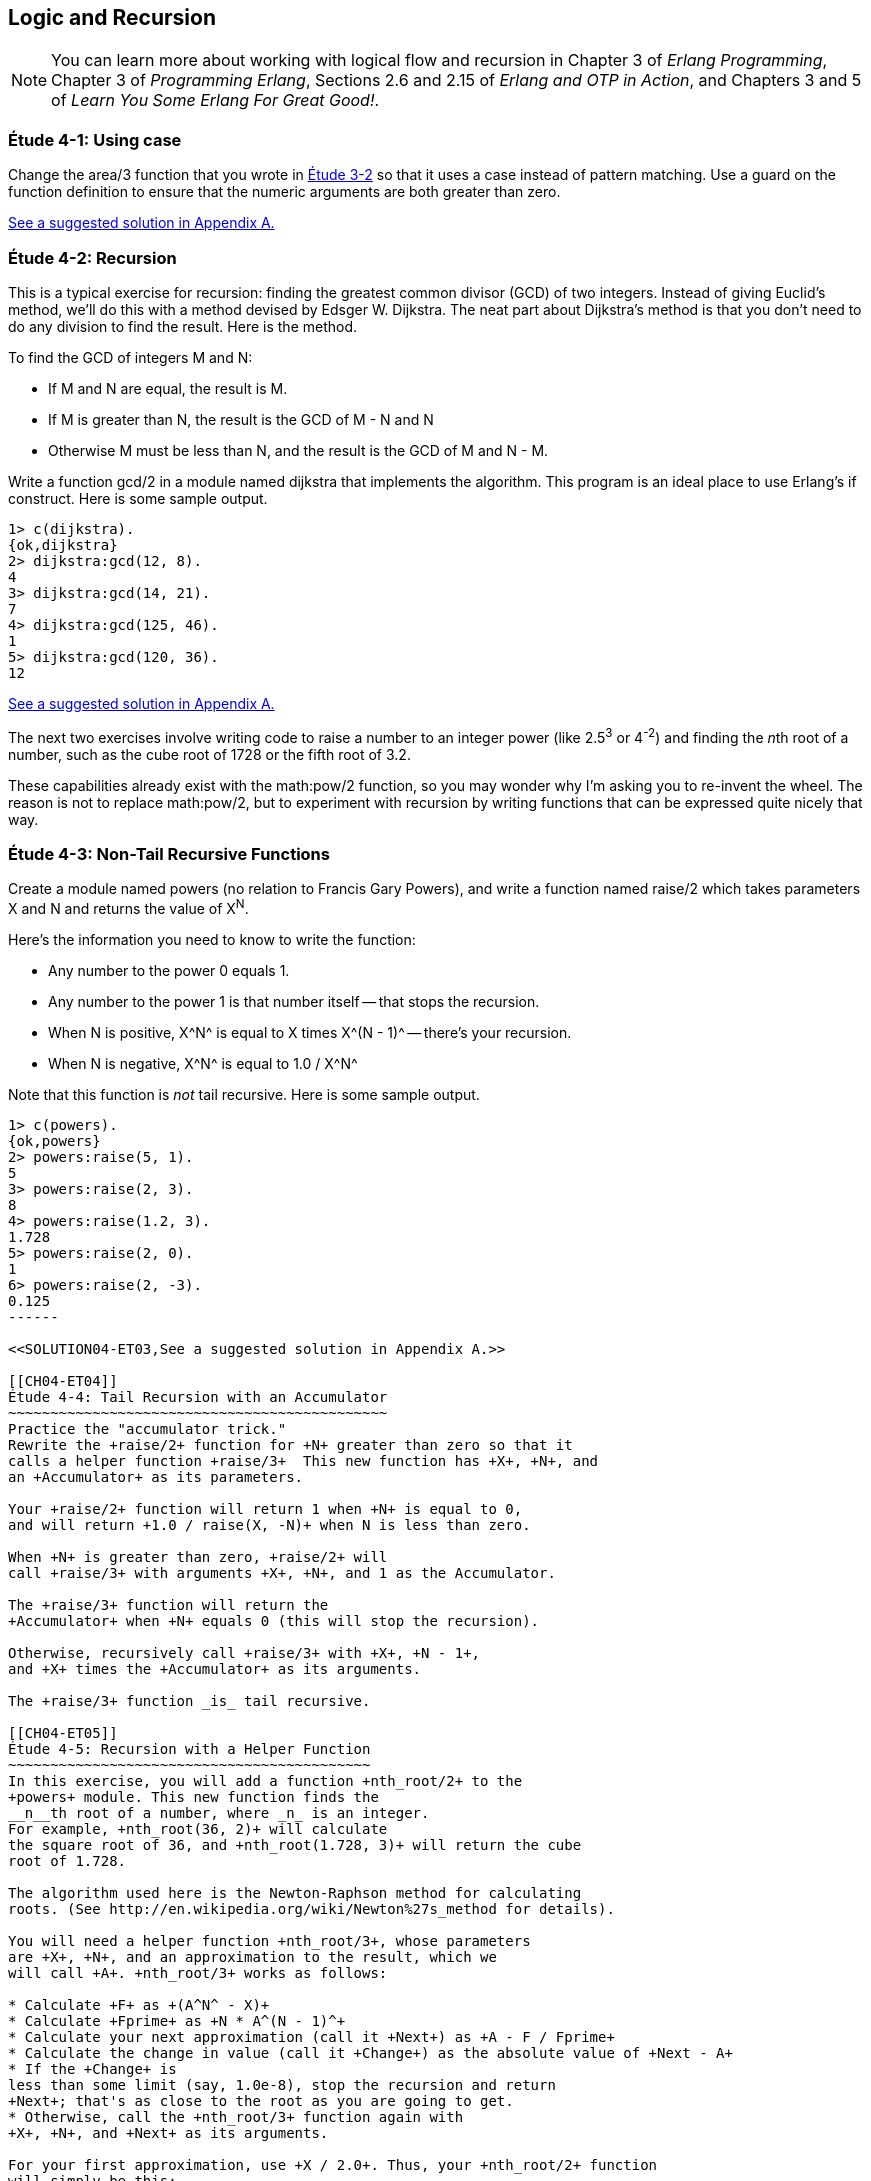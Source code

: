 [[LOGIC-RECURSION]]
Logic and Recursion
-------------------

NOTE: You can learn more about working with logical flow and recursion in Chapter 3 of _Erlang Programming_, Chapter 3 of _Programming Erlang_, Sections 2.6 and 2.15 of _Erlang and OTP in Action_, and Chapters 3 and 5 of _Learn You Some Erlang For Great Good!_.

[[CH04-ET01]]
Étude 4-1: Using +case+
~~~~~~~~~~~~~~~~~~~~~~~
Change the +area/3+ function that you wrote in
<<CH03-ET02,Étude 3-2>> so that it uses a +case+ instead
of pattern matching. Use a guard on the function definition to ensure
that the numeric arguments are both greater than zero.

<<SOLUTION04-ET01,See a suggested solution in Appendix A.>>

[[CH04-ET02]]
Étude 4-2: Recursion
~~~~~~~~~~~~~~~~~~~~
This is a typical exercise for recursion: finding the greatest common
divisor (GCD) of two integers. Instead of giving Euclid's method, we'll
do this with a method devised by Edsger W. Dijkstra. The neat part about
Dijkstra's method is that you don't need to do any division to find
the result.  Here is the method.

To find the GCD of integers M and N:

* If M and N are equal, the result is M.
* If M is greater than N, the result is the GCD of M - N and N
* Otherwise M must be less than N, and the result is the GCD of M and N - M.

Write a function +gcd/2+ in a module named +dijkstra+ that implements
the algorithm. This program is an ideal place to use Erlang's +if+ construct. 
Here is some sample output.

[source,erl]
----
1> c(dijkstra).
{ok,dijkstra}
2> dijkstra:gcd(12, 8).
4
3> dijkstra:gcd(14, 21).
7
4> dijkstra:gcd(125, 46).
1
5> dijkstra:gcd(120, 36).
12
----

<<SOLUTION04-ET02,See a suggested solution in Appendix A.>>

The next two exercises involve writing code to raise a number to an integer
power (like 2.5^3^ or 4^-2^) and finding the __n__th root of a number, such
as the cube root of 1728 or the fifth root of 3.2. 

These capabilities already exist with the +math:pow/2+ function, so you may
wonder why I'm asking you to re-invent the wheel. The reason is not to replace
+math:pow/2+, but to experiment with recursion by writing functions that can be
expressed quite nicely that way.

[[CH04-ET03]]
Étude 4-3: Non-Tail Recursive Functions
~~~~~~~~~~~~~~~~~~~~~~~~~~~~~~~~~~~~~~~
Create a module named +powers+ (no relation to Francis Gary Powers), and
write a function named +raise/2+ which takes parameters +X+  and +N+ and
returns the value of X^N^.

Here's the information you need to know to write the function:

* Any number to the power 0 equals 1.
* Any number to the power 1 is that number itself -- that stops the
  recursion.
* When +N+ is positive, +X^N^+ is equal to +X+ times +X^(N - 1)^+ -- 
  there's your recursion.
* When +N+ is negative, +X^N^+ is equal to +1.0 / X^N^+

Note that this function is _not_ tail recursive.  Here is some sample output.

[source, erl]
-------
1> c(powers).
{ok,powers}
2> powers:raise(5, 1).
5
3> powers:raise(2, 3).
8
4> powers:raise(1.2, 3).
1.728
5> powers:raise(2, 0).
1
6> powers:raise(2, -3).
0.125
------

<<SOLUTION04-ET03,See a suggested solution in Appendix A.>>

[[CH04-ET04]]
Étude 4-4: Tail Recursion with an Accumulator
~~~~~~~~~~~~~~~~~~~~~~~~~~~~~~~~~~~~~~~~~~~~~
Practice the "accumulator trick." 
Rewrite the +raise/2+ function for +N+ greater than zero so that it
calls a helper function +raise/3+  This new function has +X+, +N+, and
an +Accumulator+ as its parameters.

Your +raise/2+ function will return 1 when +N+ is equal to 0,
and will return +1.0 / raise(X, -N)+ when N is less than zero.

When +N+ is greater than zero, +raise/2+ will
call +raise/3+ with arguments +X+, +N+, and 1 as the Accumulator.

The +raise/3+ function will return the
+Accumulator+ when +N+ equals 0 (this will stop the recursion).

Otherwise, recursively call +raise/3+ with +X+, +N - 1+,
and +X+ times the +Accumulator+ as its arguments.

The +raise/3+ function _is_ tail recursive.

[[CH04-ET05]]
Étude 4-5: Recursion with a Helper Function
~~~~~~~~~~~~~~~~~~~~~~~~~~~~~~~~~~~~~~~~~~~
In this exercise, you will add a function +nth_root/2+ to the
+powers+ module. This new function finds the
__n__th root of a number, where _n_ is an integer.
For example, +nth_root(36, 2)+ will calculate
the square root of 36, and +nth_root(1.728, 3)+ will return the cube
root of 1.728.

The algorithm used here is the Newton-Raphson method for calculating
roots. (See http://en.wikipedia.org/wiki/Newton%27s_method for details).

You will need a helper function +nth_root/3+, whose parameters
are +X+, +N+, and an approximation to the result, which we
will call +A+. +nth_root/3+ works as follows:

* Calculate +F+ as +(A^N^ - X)+
* Calculate +Fprime+ as +N * A^(N - 1)^+
* Calculate your next approximation (call it +Next+) as +A - F / Fprime+
* Calculate the change in value (call it +Change+) as the absolute value of +Next - A+
* If the +Change+ is
less than some limit (say, 1.0e-8), stop the recursion and return
+Next+; that's as close to the root as you are going to get.
* Otherwise, call the +nth_root/3+ function again with
+X+, +N+, and +Next+ as its arguments.

For your first approximation, use +X / 2.0+. Thus, your +nth_root/2+ function
will simply be this:

+nth_root(X, N) -> nth_root(X, N, X / 2.0)+

Use +io:format+ to show each new approximation as you
calculate it. Here is some sample output.

[source,erl]
----
1> c(powers).         
{ok,powers}
2> powers:nth_root(27, 3).  
Current guess is 13.5
Current guess is 9.049382716049383
Current guess is 6.142823558176272
Current guess is 4.333725614685509
Current guess is 3.3683535855517652
Current guess is 3.038813723595138
Current guess is 3.0004936436555805
Current guess is 3.000000081210202
Current guess is 3.000000000000002
3.0
----

<<SOLUTION04-ET05,See a suggested solution in Appendix A.>>

